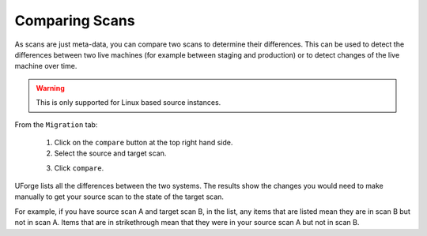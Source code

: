 .. Copyright (c) 2007-2016 UShareSoft, All rights reserved

.. _migration-scan-compare:

Comparing Scans
---------------

As scans are just meta-data, you can compare two scans to determine their differences.  This can be used to detect the differences between two live machines (for example between staging and production) or to detect changes of the live machine over time.

.. warning:: This is only supported for Linux based source instances.

From the ``Migration`` tab:

	1. Click on the ``compare`` button at the top right hand side.
	2. Select the source and target scan. 

	.. image:: /images/scan-compare.jpg

	3. Click ``compare``.

UForge lists all the differences between the two systems. The results show the changes you would need to make manually to get your source scan to the state of the target scan.

For example, if you have source scan A and target scan B, in the list, any items that are listed mean they are in scan B but not in scan A. Items that are in strikethrough mean that they were in your source scan A but not in scan B.
